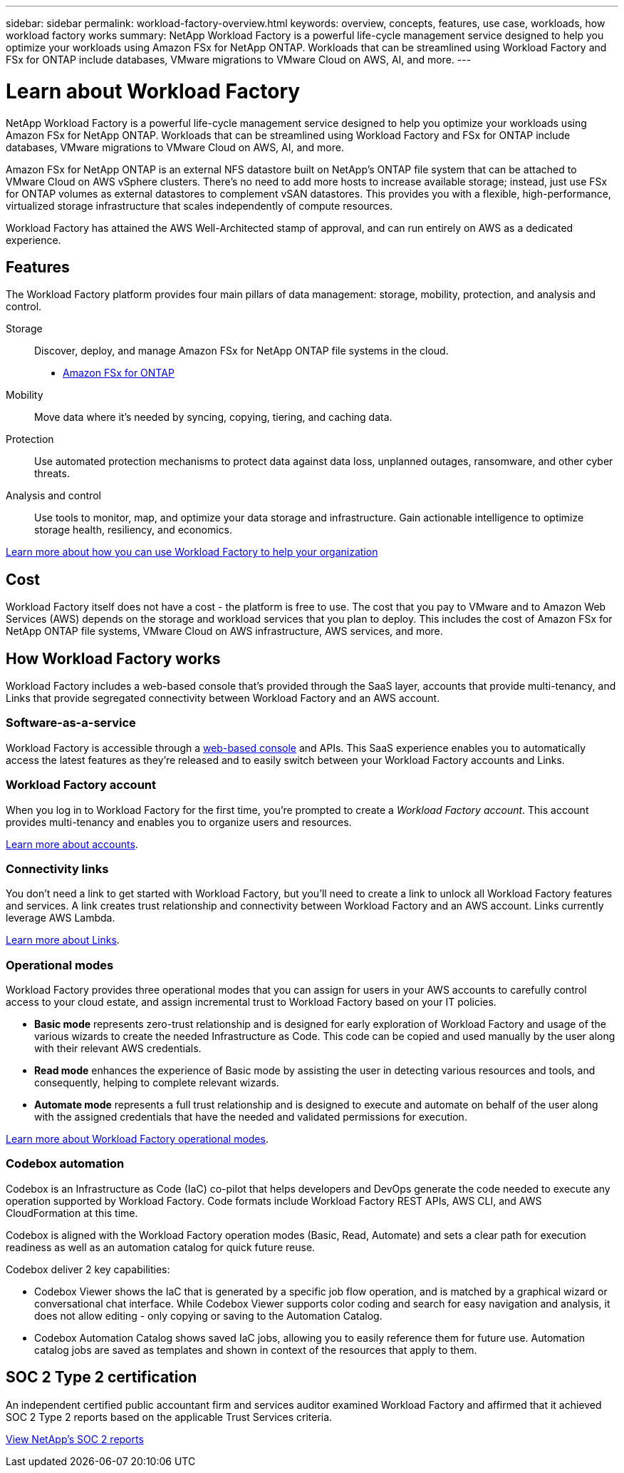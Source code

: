 ---
sidebar: sidebar
permalink: workload-factory-overview.html
keywords: overview, concepts, features, use case, workloads, how workload factory works
summary: NetApp Workload Factory is a powerful life-cycle management service designed to help you optimize your workloads using Amazon FSx for NetApp ONTAP. Workloads that can be streamlined using Workload Factory and FSx for ONTAP include databases, VMware migrations to VMware Cloud on AWS, AI, and more.
---

= Learn about Workload Factory
:icons: font
:imagesdir: ./media/

[.lead]
NetApp Workload Factory is a powerful life-cycle management service designed to help you optimize your workloads using Amazon FSx for NetApp ONTAP. Workloads that can be streamlined using Workload Factory and FSx for ONTAP include databases, VMware migrations to VMware Cloud on AWS, AI, and more.

Amazon FSx for NetApp ONTAP is an external NFS datastore built on NetApp's ONTAP file system that can be attached to VMware Cloud on AWS vSphere clusters. There's no need to add more hosts to increase available storage; instead, just use FSx for ONTAP volumes as external datastores to complement vSAN datastores. This provides you with a flexible, high-performance, virtualized storage infrastructure that scales independently of compute resources. 

Workload Factory has attained the AWS Well-Architected stamp of approval, and can run entirely on AWS as a dedicated experience.

== Features

The Workload Factory platform provides four main pillars of data management: storage, mobility, protection, and analysis and control.

Storage:: 
Discover, deploy, and manage Amazon FSx for NetApp ONTAP file systems in the cloud.

** https://workload.netapp.com/fsx-for-ontap[Amazon FSx for ONTAP^]

Mobility::
Move data where it's needed by syncing, copying, tiering, and caching data.

Protection::
Use automated protection mechanisms to protect data against data loss, unplanned outages, ransomware, and other cyber threats.

Analysis and control::
Use tools to monitor, map, and optimize your data storage and infrastructure. Gain actionable intelligence to optimize storage health, resiliency, and economics.

https://workloads.netapp.com/[Learn more about how you can use Workload Factory to help your organization^]

//== Supported cloud providers
//
//Workload Factory enables you to manage cloud storage and use cloud services in Amazon Web Services, Microsoft Azure, and Google Cloud.

== Cost

Workload Factory itself does not have a cost - the platform is free to use. The cost that you pay to VMware and to Amazon Web Services (AWS) depends on the storage and workload services that you plan to deploy. This includes the cost of Amazon FSx for NetApp ONTAP file systems, VMware Cloud on AWS infrastructure, AWS services, and more.
//
//https://workloads.netapp.com/pricing[Learn about Workload Factory pricing^]

== How Workload Factory works

Workload Factory includes a web-based console that's provided through the SaaS layer, accounts that provide multi-tenancy, and Links that provide segregated connectivity between Workload Factory and an AWS account.

=== Software-as-a-service

Workload Factory is accessible through a https://console.workloads.netapp.com[web-based console^] and APIs. This SaaS experience enables you to automatically access the latest features as they're released and to easily switch between your Workload Factory accounts and Links.

=== Workload Factory account

When you log in to Workload Factory for the first time, you're prompted to create a _Workload Factory account_. This account provides multi-tenancy and enables you to organize users and resources.

link:workload-factory-accounts.html[Learn more about accounts].

=== Connectivity links

You don't need a link to get started with Workload Factory, but you'll need to create a link to unlock all Workload Factory features and services. A link creates trust relationship and connectivity between Workload Factory and an AWS account. Links currently leverage AWS Lambda.

link:connectivity-links.html[Learn more about Links].

=== Operational modes 

Workload Factory provides three operational modes that you can assign for users in your AWS accounts to carefully control access to your cloud estate, and assign incremental trust to Workload Factory based on your IT policies.

* *Basic mode* represents zero-trust relationship and is designed for early exploration of Workload Factory and usage of the various wizards to create the needed Infrastructure as Code. This code can be copied and used manually by the user along with their relevant AWS credentials.  
* *Read mode* enhances the experience of Basic mode by assisting the user in detecting various resources and tools, and consequently, helping to complete relevant wizards. 
* *Automate mode* represents a full trust relationship and is designed to execute and automate on behalf of the user along with the assigned credentials that have the needed and validated permissions for execution. 

link:operational-modes.html[Learn more about Workload Factory operational modes].

=== Codebox automation

Codebox is an Infrastructure as Code (IaC) co-pilot that helps developers and DevOps generate the code needed to execute any operation supported by Workload Factory. Code formats include Workload Factory REST APIs, AWS CLI, and AWS CloudFormation at this time.

Codebox is aligned with the Workload Factory operation modes (Basic, Read, Automate) and sets a clear path for execution readiness as well as an automation catalog for quick future reuse. 

Codebox deliver 2 key capabilities:  

* Codebox Viewer shows the IaC that is generated by a specific job flow operation, and is matched by a graphical wizard or conversational chat interface. While Codebox Viewer supports color coding and search for easy navigation and analysis, it does not allow editing - only copying or saving to the Automation Catalog. 

* Codebox Automation Catalog shows saved IaC jobs, allowing you to easily reference them for future use. Automation catalog jobs are saved as templates and shown in context of the resources that apply to them. 

== SOC 2 Type 2 certification

An independent certified public accountant firm and services auditor examined Workload Factory and affirmed that it achieved SOC 2 Type 2 reports based on the applicable Trust Services criteria.

https://www.netapp.com/company/trust-center/compliance/soc-2/[View NetApp's SOC 2 reports^]
